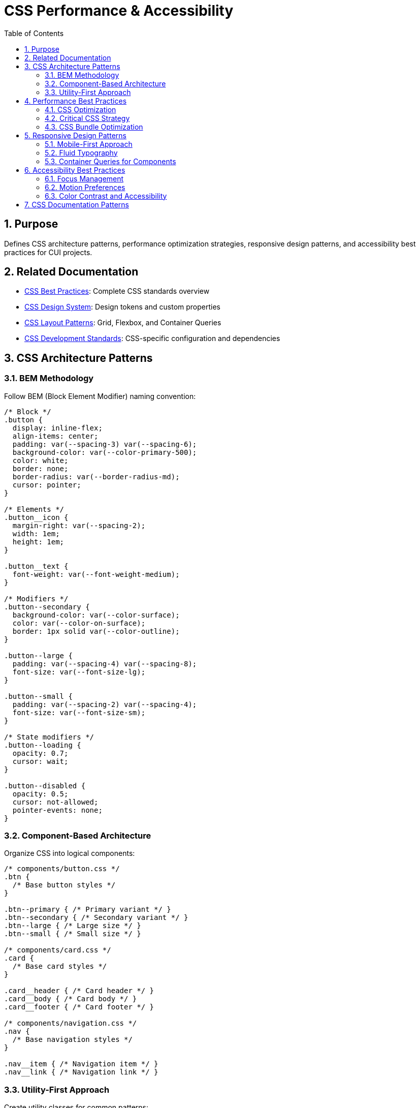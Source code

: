 = CSS Performance & Accessibility
:toc: left
:toclevels: 3
:toc-title: Table of Contents
:sectnums:
:source-highlighter: highlight.js

== Purpose
Defines CSS architecture patterns, performance optimization strategies, responsive design patterns, and accessibility best practices for CUI projects.

== Related Documentation

* xref:css-best-practices.adoc[CSS Best Practices]: Complete CSS standards overview
* xref:css-design-system.adoc[CSS Design System]: Design tokens and custom properties
* xref:css-layout-patterns.adoc[CSS Layout Patterns]: Grid, Flexbox, and Container Queries
* xref:css-development-standards.adoc[CSS Development Standards]: CSS-specific configuration and dependencies

== CSS Architecture Patterns

=== BEM Methodology
Follow BEM (Block Element Modifier) naming convention:

[source,css]
----
/* Block */
.button {
  display: inline-flex;
  align-items: center;
  padding: var(--spacing-3) var(--spacing-6);
  background-color: var(--color-primary-500);
  color: white;
  border: none;
  border-radius: var(--border-radius-md);
  cursor: pointer;
}

/* Elements */
.button__icon {
  margin-right: var(--spacing-2);
  width: 1em;
  height: 1em;
}

.button__text {
  font-weight: var(--font-weight-medium);
}

/* Modifiers */
.button--secondary {
  background-color: var(--color-surface);
  color: var(--color-on-surface);
  border: 1px solid var(--color-outline);
}

.button--large {
  padding: var(--spacing-4) var(--spacing-8);
  font-size: var(--font-size-lg);
}

.button--small {
  padding: var(--spacing-2) var(--spacing-4);
  font-size: var(--font-size-sm);
}

/* State modifiers */
.button--loading {
  opacity: 0.7;
  cursor: wait;
}

.button--disabled {
  opacity: 0.5;
  cursor: not-allowed;
  pointer-events: none;
}
----

=== Component-Based Architecture
Organize CSS into logical components:

[source,css]
----
/* components/button.css */
.btn {
  /* Base button styles */
}

.btn--primary { /* Primary variant */ }
.btn--secondary { /* Secondary variant */ }
.btn--large { /* Large size */ }
.btn--small { /* Small size */ }

/* components/card.css */
.card {
  /* Base card styles */
}

.card__header { /* Card header */ }
.card__body { /* Card body */ }
.card__footer { /* Card footer */ }

/* components/navigation.css */
.nav {
  /* Base navigation styles */
}

.nav__item { /* Navigation item */ }
.nav__link { /* Navigation link */ }
----

=== Utility-First Approach
Create utility classes for common patterns:

[source,css]
----
/* utilities/layout.css */
.flex { display: flex; }
.flex-col { flex-direction: column; }
.flex-wrap { flex-wrap: wrap; }
.items-center { align-items: center; }
.justify-center { justify-content: center; }
.justify-between { justify-content: space-between; }

.grid { display: grid; }
.grid-cols-2 { grid-template-columns: repeat(2, 1fr); }
.grid-cols-3 { grid-template-columns: repeat(3, 1fr); }
.gap-4 { gap: var(--spacing-4); }
.gap-6 { gap: var(--spacing-6); }

/* utilities/spacing.css */
.p-2 { padding: var(--spacing-2); }
.p-4 { padding: var(--spacing-4); }
.p-6 { padding: var(--spacing-6); }
.px-4 { padding-left: var(--spacing-4); padding-right: var(--spacing-4); }
.py-4 { padding-top: var(--spacing-4); padding-bottom: var(--spacing-4); }

.m-2 { margin: var(--spacing-2); }
.m-4 { margin: var(--spacing-4); }
.mx-auto { margin-left: auto; margin-right: auto; }

/* utilities/typography.css */
.text-sm { font-size: var(--font-size-sm); }
.text-base { font-size: var(--font-size-base); }
.text-lg { font-size: var(--font-size-lg); }
.font-medium { font-weight: var(--font-weight-medium); }
.font-bold { font-weight: var(--font-weight-bold); }

.text-center { text-align: center; }
.text-left { text-align: left; }
.text-right { text-align: right; }
----

== Performance Best Practices

=== CSS Optimization
Write performant CSS selectors:

[source,css]
----
/* ✅ Efficient selectors */
.navigation-item { }
.card-title { }
.button--primary { }

/* ❌ Inefficient selectors */
.navigation .item .link a { }
#content .sidebar .widget .title { }
.container div div div p { }

/* ✅ Use direct child selectors when needed */
.tabs > .tab-item { }
.menu > .menu-item { }

/* ❌ Avoid deep nesting */
.header .navigation .menu .item .link { }
----

=== Critical CSS Strategy
Implement critical CSS for above-the-fold content:

[source,css]
----
/* critical.css - Above the fold styles */
:root {
  /* Essential custom properties only */
  --color-primary: #1976d2;
  --color-surface: #ffffff;
  --color-on-surface: #1c1b1f;
  --spacing-4: 0.5rem;
  --spacing-6: 0.75rem;
}

.header {
  /* Critical header styles */
}

.navigation {
  /* Critical navigation styles */
}

.hero {
  /* Critical hero section styles */
}

/* Load non-critical CSS asynchronously */
/* <link rel="preload" href="styles.css" as="style" onload="this.onload=null;this.rel='stylesheet'"> */
----

=== CSS Bundle Optimization
Optimize CSS for production:

[source,css]
----
/* Use shorthand properties */
.element {
  /* ✅ Good */
  margin: var(--spacing-4) var(--spacing-6);
  border: 1px solid var(--color-outline);
  background: var(--color-surface);
  
  /* ❌ Verbose */
  margin-top: var(--spacing-4);
  margin-right: var(--spacing-6);
  margin-bottom: var(--spacing-4);
  margin-left: var(--spacing-6);
  border-width: 1px;
  border-style: solid;
  border-color: var(--color-outline);
  background-color: var(--color-surface);
}

/* Group related properties */
.card {
  /* Layout */
  display: flex;
  flex-direction: column;
  
  /* Sizing */
  width: 100%;
  max-width: 400px;
  min-height: 200px;
  
  /* Spacing */
  padding: var(--spacing-6);
  margin: var(--spacing-4);
  
  /* Visual */
  background-color: var(--color-surface);
  border: 1px solid var(--color-outline);
  border-radius: var(--border-radius-lg);
  box-shadow: var(--shadow-sm);
}
----

== Responsive Design Patterns

=== Mobile-First Approach
Design for mobile first, then enhance for larger screens:

[source,css]
----
/* Base styles (mobile) */
.container {
  padding: var(--spacing-4);
  max-width: 100%;
}

.grid {
  display: grid;
  grid-template-columns: 1fr;
  gap: var(--spacing-4);
}

/* Tablet enhancement */
@media (min-width: 768px) {
  .container {
    padding: var(--spacing-6);
    max-width: 768px;
    margin: 0 auto;
  }
  
  .grid {
    grid-template-columns: repeat(2, 1fr);
    gap: var(--spacing-6);
  }
}

/* Desktop enhancement */
@media (min-width: 1024px) {
  .container {
    padding: var(--spacing-8);
    max-width: 1024px;
  }
  
  .grid {
    grid-template-columns: repeat(3, 1fr);
    gap: var(--spacing-8);
  }
}
----

=== Fluid Typography
Use clamp() for responsive typography:

[source,css]
----
:root {
  /* Fluid typography scale */
  --font-size-sm: clamp(0.75rem, 0.7rem + 0.25vw, 0.875rem);
  --font-size-base: clamp(0.875rem, 0.8rem + 0.375vw, 1rem);
  --font-size-lg: clamp(1rem, 0.9rem + 0.5vw, 1.125rem);
  --font-size-xl: clamp(1.125rem, 1rem + 0.625vw, 1.25rem);
  --font-size-2xl: clamp(1.25rem, 1.1rem + 0.75vw, 1.5rem);
  --font-size-3xl: clamp(1.5rem, 1.3rem + 1vw, 1.875rem);
  --font-size-4xl: clamp(1.875rem, 1.6rem + 1.375vw, 2.25rem);
}

h1 {
  font-size: var(--font-size-4xl);
  line-height: var(--line-height-tight);
}

h2 {
  font-size: var(--font-size-3xl);
  line-height: var(--line-height-tight);
}

h3 {
  font-size: var(--font-size-2xl);
  line-height: var(--line-height-normal);
}
----

=== Container Queries for Components
Use container queries for truly responsive components:

[source,css]
----
.product-grid {
  container-type: inline-size;
  display: grid;
  gap: var(--spacing-4);
  grid-template-columns: repeat(auto-fit, minmax(250px, 1fr));
}

.product-card {
  background-color: var(--color-surface);
  border: 1px solid var(--color-outline);
  border-radius: var(--border-radius-lg);
  padding: var(--spacing-4);
}

/* Adjust card layout based on available space */
@container (min-width: 400px) {
  .product-card {
    display: grid;
    grid-template-columns: 120px 1fr;
    gap: var(--spacing-4);
    padding: var(--spacing-6);
  }
}

@container (min-width: 600px) {
  .product-card {
    grid-template-columns: 150px 1fr auto;
  }
}
----

== Accessibility Best Practices

=== Focus Management
Provide clear focus indicators:

[source,css]
----
/* Remove default outline, add custom focus styles */
*:focus {
  outline: none;
}

/* Interactive elements focus styles */
.button:focus-visible,
.link:focus-visible,
.input:focus-visible {
  outline: 2px solid var(--color-primary-500);
  outline-offset: 2px;
  box-shadow: 0 0 0 4px var(--color-primary-50);
}

/* High contrast mode support */
@media (prefers-contrast: high) {
  .button:focus-visible,
  .link:focus-visible,
  .input:focus-visible {
    outline: 3px solid;
    outline-offset: 3px;
  }
}

/* Focus within for container elements */
.search-container:focus-within {
  box-shadow: 0 0 0 2px var(--color-primary-500);
}
----

=== Motion Preferences
Respect user motion preferences:

[source,css]
----
/* Default motion */
.animated-element {
  transition: transform var(--duration-normal) var(--easing-ease-out);
}

.animated-element:hover {
  transform: translateY(-2px);
}

/* Reduced motion support */
@media (prefers-reduced-motion: reduce) {
  .animated-element {
    transition: none;
  }
  
  .animated-element:hover {
    transform: none;
  }
  
  /* Allow opacity and color transitions */
  .animated-element {
    transition: opacity var(--duration-fast) ease,
                color var(--duration-fast) ease;
  }
}
----

=== Color Contrast and Accessibility
Ensure sufficient color contrast:

[source,css]
----
:root {
  /* High contrast color tokens */
  --color-text-primary: #1c1b1f;      /* 16.94:1 on white */
  --color-text-secondary: #49454f;    /* 8.52:1 on white */
  --color-text-disabled: #79747e;     /* 4.5:1 on white */
  
  /* Interactive state colors */
  --color-link: #1976d2;              /* 5.74:1 on white */
  --color-link-visited: #7b1fa2;      /* 5.93:1 on white */
  --color-error: #d32f2f;             /* 5.4:1 on white */
  --color-success: #2e7d32;           /* 5.02:1 on white */
}

/* Ensure interactive elements have sufficient contrast */
.button {
  background-color: var(--color-primary-500);
  color: white; /* 4.5:1 minimum for normal text */
}

.button--large {
  /* Larger text can have lower contrast (3:1 minimum) */
  background-color: var(--color-primary-400);
  color: white;
}
----

== CSS Documentation Patterns

Document complex CSS components using structured comments:

[source,css]
----
/**
 * Card Component
 * 
 * A flexible card component that adapts to its container width
 * using container queries. Supports multiple variants and states.
 * 
 * Variants:
 * - .card--elevated: Adds shadow elevation
 * - .card--outlined: Adds border instead of shadow
 * - .card--interactive: Adds hover states
 * 
 * Custom Properties:
 * - --card-padding: Controls internal spacing
 * - --card-radius: Controls border radius
 * - --card-shadow: Controls shadow depth
 */
.card {
  container-type: inline-size;
  background-color: var(--color-surface);
  border-radius: var(--card-radius, var(--border-radius-lg));
  padding: var(--card-padding, var(--spacing-6));
  box-shadow: var(--card-shadow, var(--shadow-sm));
}
----